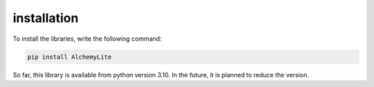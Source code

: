 installation
============
To install the libraries, write the following command:
 
.. code-block:: bash
    
 pip install AlchemyLite

So far, this library is available from python version 3.10. In the future, it is planned to reduce the version.
